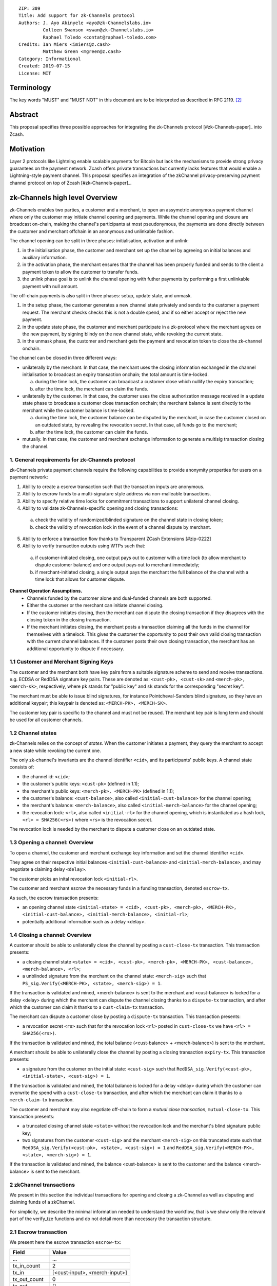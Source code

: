 ::

  ZIP: 309
  Title: Add support for zk-Channels protocol
  Authors: J. Ayo Akinyele <ayo@zk-Channelslabs.io>
           Colleen Swanson <swan@zk-Channelslabs.io>
           Raphael Toledo <contat@raphael-toledo.com>
  Credits: Ian Miers <imiers@z.cash>
           Matthew Green <mgreen@z.cash>
  Category: Informational
  Created: 2019-07-15
  License: MIT


Terminology
===========

The key words "MUST" and "MUST NOT" in this document are to be interpreted as described in RFC 2119. [#RFC2119]_

Abstract
========

This proposal specifies three possible approaches for integrating the zk-Channels protocol [#zk-Channels-paper]_ into Zcash.

Motivation
==========

Layer 2 protocols like Lightning enable scalable payments for Bitcoin but lack the mechanisms to provide strong privacy guarantees on the payment network. Zcash offers private transactions but currently lacks features that would enable a Lightning-style payment channel. This proposal specifies an integration of the zkChannel privacy-preserving payment channel protocol on top of Zcash [#zk-Channels-paper]_.

zk-Channels high level Overview
========================

zk-Channels enables two parties, a customer and a merchant, to open an assymetric anonymous payment channel where only the customer may initiate channel opening and payments. While the channel opening and closure are broadcast on-chain, making the channel's participants at most pseudonymous, the payments are done directly between the customer and merchant offchain in an anonymous and unlinkable fashion.

The channel opening can be split in three phases: initialisation, activation and unlink:

1. in the initialisation phase, the customer and merchant set up the channel by agreeing on initial balances and auxiliary information.
2. in the activation phase, the merchant ensures that the channel has been properly funded and sends to the client a payment token to allow the customer to transfer funds.
3. the unlink phase goal is to unlink the channel opening with futher payments by performing a first unlinkable payment with null amount.

The off-chain payments is also split in three phases: setup, update state, and unmask.

1. in the setup phase, the customer generates a new channel state privately and sends to the customer a payment request. The merchant checks checks this is not a double spend, and if so either accept or reject the new payment.
2. in the update state phase, the customer and merchant participate in a zk-protocol where the merchant agrees on the new payment, by signing blindy on the new channel state, while revoking the current state.
3. in the unmask phase, the customer and merchant gets the payment and revocation token to close the zk-channel onchain.

The channel can be closed in three different ways:

- unilaterally by the merchant. In that case, the merchant uses the closing information exchanged in the channel initialisation to broadcast an expiry transaction onchain; the total amount is time-locked.

  a. during the time lock, the customer can broadcast a customer close which nullify the expiry transaction;
  b. after the time lock, the merchant can claim the funds.

- unilaterally by the customer. In that case, the customer uses the close authorization message received in a update state phase to broadcase a customer close transaction onchain; the merchant balance is sent directly to the merchant while the customer balance is time-locked.

  a. during the time lock, the customer balance can be disputed by the merchant, in case the customer closed on an outdated state, by revealing the revocation secret. In that case, all funds go to the merchant;
  b. after the time lock, the customer can claim the funds.

- mutually. In that case, the customer and merchant exchange information to generate a multisig transaction closing the channel.

1. General requirements for zk-Channels protocol
------------------------------------------------

zk-Channels private payment channels require the following capabilities to provide anonymity properties for users on a payment network:

1. Ability to create a escrow transaction such that the transaction inputs are anonymous.
2. Ability to escrow funds to a multi-signature style address via non-malleable transactions.
3. Ability to specify relative time locks for commitment transactions to support unilateral channel closing.
4. Ability to validate zk-Channels-specific opening and closing transactions:

  a. check the validity of randomized/blinded signature on the channel state in closing token;
  b. check the validity of revocation lock in the event of a channel dispute by merchant.

5. Ability to enforce a transaction flow thanks to Transparent ZCash Extensions [#zip-0222]
6. Ability to verify transaction outputs using WTPs such that:

  a. if customer-initiated closing, one output pays out to customer with a time lock (to allow merchant to dispute customer balance) and one output pays out to merchant immediately;
  b. if merchant-initiated closing, a single output pays the merchant the full balance of the channel with a time lock that allows for customer dispute.

**Channel Operation Assumptions.**
  - Channels funded by the customer alone and dual-funded channels are both supported.
  - Either the customer or the merchant can initiate channel closing.
  - If the customer initiates closing, then the merchant can dispute the closing transaction if they disagrees with the closing token in the closing transaction.
  - If the merchant initiates closing, the merchant posts a transaction claiming all the funds in the channel for themselves with a timelock. This gives the customer the opportunity to post their own valid closing transaction with the current channel balances. If the customer posts their own closing transaction, the merchant has an additional opportunity to dispute if necessary.

1.1 Customer and Merchant Signing Keys
--------------------------------------

The customer and the merchant both have key pairs from a suitable signature scheme to send and receive transactions. e.g. ECDSA or RedDSA signature key pairs. These are denoted as: ``<cust-pk>, <cust-sk>`` and ``<merch-pk>, <merch-sk>``, respectively, where ``pk`` stands for "public key" and ``sk`` stands for the corresponding "secret key".

The merchant must be able to issue blind signatures, for instance Pointcheval-Sanders blind signature, so they have an additional keypair; this keypair is denoted as:
``<MERCH-PK>, <MERCH-SK>``.

The customer key pair is specific to the channel and must not be reused. The merchant key pair is long term and should be used for all customer channels. 

1.2 Channel states
------------------

zk-Channels relies on the concept of *states*. When the customer initiates a payment, they query the merchant to accept a new state while revoking the current one.

The only zk-channel's invariants are the channel identifier ``<cid>``, and its participants' public keys. A channel state consists of:

- the channel id: ``<cid>``;
- the customer's public keys: ``<cust-pk>`` (defined in 1.1);
- the merchant's public keys: ``<merch-pk>, <MERCH-PK>`` (defined in 1.1);
- the customer's balance: ``<cust-balance>``, also called ``<initial-cust-balance>`` for the channel opening;
- the merchant's balance: ``<merch-balance>``, also called ``<initial-merch-balance>`` for the channel opening;
- the revocation lock: ``<rl>``, also called ``<initial-rl>`` for the channel opening, which is instantiated as a hash lock, ``<rl> = SHA256(<rs>)`` where ``<rs>`` is the revocation secret.

The revocation lock is needed by the merchant to dispute a customer close on an outdated state.


1.3 Opening a channel: Overview
-------------------------------
To open a channel, the customer and merchant exchange key information and set the channel identifier ``<cid>``. 

They agree on their respective initial balances ``<initial-cust-balance>`` and ``<initial-merch-balance>``, and may negotiate a claiming delay ``<delay>``.

The customer picks an inital revocation lock ``<initial-rl>``.

The customer and merchant escrow the necessary funds in a funding transaction, denoted ``escrow-tx``.

As such, the escrow transaction presents:

- an opening channel state ``<initial-state> = <cid>, <cust-pk>, <merch-pk>, <MERCH-PK>, <initial-cust-balance>, <initial-merch-balance>, <initial-rl>``;
- potentially additional information such as a delay <delay>.

1.4 Closing a channel: Overview
-------------------------------
A customer should be able to unilaterally close the channel by posting a ``cust-close-tx`` transaction. This transaction presents:

- a closing channel state ``<state> = <cid>, <cust-pk>, <merch-pk>, <MERCH-PK>, <cust-balance>, <merch-balance>, <rl>``;
- a unblinded signature from the merchant on the channel state: ``<merch-sig>`` such that ``PS_sig.Verify(<MERCH-PK>, <state>, <merch-sig>) = 1``.

If the transaction is validated and mined, <merch-balance> is sent to the merchant and <cust-balance> is locked for a delay <delay> during which the merchant can dispute the channel closing thanks to a ``dispute-tx`` transaction, and after which the customer can claim it thanks to a ``cust-claim-tx`` transaction.


The merchant can dispute a customer close by posting a ``dispute-tx`` transaction. This transaction presents:

- a revocation secret ``<rs>`` such that for the revocation lock ``<rl>`` posted in ``cust-close-tx`` we have ``<rl> = SHA256(<rs>)``.

If the transaction is validated and mined, the total balance (<cust-balance> + <merch-balance>) is sent to the merchant.


A merchant should be able to unilaterally close the channel by posting a closing transaction ``expiry-tx``. This transaction presents:

- a signature from the customer on the initial state: ``<cust-sig>`` such that ``RedDSA_sig.Verify(<cust-pk>, <initial-state>, <cust-sig>) = 1``.

If the transaction is validated and mined, the total balance is locked for a delay <delay> during which the customer can overwrite the spend with a ``cust-close-tx`` transaction, and after which the merchant can claim it thanks to a ``merch-claim-tx`` transaction.


The customer and merchant may also negotiate off-chain to form a *mutual close transaction*, ``mutual-close-tx``. This transaction presents:

- a truncated closing channel state ``<state>`` without the revocation lock and the merchant's blind signature public key;
- two signatures from the customer ``<cust-sig>`` and the merchant ``<merch-sig>`` on this truncated state such that ``RedDSA_sig.Verify(<cust-pk>, <state>, <cust-sig>) = 1`` and ``RedDSA_sig.Verify(<MERCH-PK>, <state>, <merch-sig>) = 1``.

If the transaction is validated and mined, the balance <cust-balance> is sent to the customer and the balance <merch-balance> is sent to the merchant.


2 zkChannel transactions
------------------------
We present in this section the individual transactions for opening and closing a zk-Channel as well as disputing and claiming funds of a zkChannel.

For simplicity, we describe the minimal information needed to understand the workflow, that is we show only the relevant part of the verify_tze functions and do not detail more than necessary the transaction structure.

2.1 Escrow transaction
----------------------
We present here the escrow transaction ``escrow-tx``:


============= ==============================
Field         Value
============= ==============================
...           ...
tx_in_count   2
tx_in         [<cust-input>, <merch-input>]
tx_out_count  0
tx_out        []
tze_in_count  0
tze_in        []
tze_out_count 1
tze_out       [<escrow-out>]
lock_time     0
...           ...
============================================

With,
 
- <cust-input> being a transparent address comprising an amount of <initial-cust-balance>.
- <merch-input> being a transparent address comprising an amount of <initial-merch-balance>.
- with <escrow-out> being a tze input:

  - amount = <initial-merch-balance> + <initial-cust-balance>
  - precondition =

    - tze_id = <zk-Channels-tze-id>
    - tze_mode = <escrow-mode>
    - tze_data_payload_len = 2*len(pk) + len(cid) + 32 + 2*64 
    - tze_data_payload = <cid> || <cust-pk> || <merch-pk> || <MERCH-PK> || <initial-rl> || <initial-cust-balance> || <initial-merch-balance>


An escrow transaction can either be spent by a mutual close, merchant expiry or customer close transaction.

2.1 Mutual close
----------------
We present here the mutual close transaction ``mutual-close-tx``:


============= ==============================
Field         Value
============= ==============================
...           ...
tx_in_count   0
tx_in         []
tx_out_count  2
tx_out        [<cust-output>, <merch-output>]
tze_in_count  1
tze_in        [<escrow-in>]
tze_out_count 0
tze_out       []
lock_time     0 // not used
...           ...
============================================


with <escrow-in>:
  - prevout_hash =  <escrow-tx>
  - prevout_in = 0
  - witness =

    - tze_id = <zk-Channels-tze-id>
    - tze_mode = <escrow-mode>
    - tze_data_payload_len = 
    - tze_data_payload = <cid> || <cust-pk> || <merch-pk> || <cust-balance> || <merch-balance> || <cust-sig> || <merch-sig>

We describe here the part of tze_verify function defined on <zk-Channels-tze-id> type and mode <escrow-mode> relative to a mutual close. 


- if mutual-close TODO
  
  - // *Define variables*
  - init-cid || init-cust-pk || init-merch-pk || init-MERCH-PK || init-rl || init-cust-balance || init-merch-balance = precondition
  - cid || cust-pk || merch-pk || cust-balance || merch-balance || cust-sig || merch-sig = witness 
  - msg = cid || merch-balance || cust-balance
  // Verify variables consistency
  - if init-cid != cid:

    - Return False

  - if init-cust-pk != cust-pk:

    - Return False

  - // *Verify signatures*
  
  - if Verify(<cust-pk>, <msg>, <cust-sig>) = 0

  - Return False

  - if Verify(<merch-pk>, <msg>, <merch-sig>) = 0

    - Return False

  - // *Verify transaction correctness*
  - if context.mutual-close.sender != <cust-pk> AND context.mutual-close-tx.sender != <merch-pk>:

    - Return False

  - if <cust-output>.amount != <cust-balance> OR <cust-output>.owner != <pk_C>:

    - Return False

  - if <merch-output>.amount != <merch-balance> OR <merch-output>.owner != <pk_M>:

    - Return False

  - Return True



A.3 Merchant close
------------------

Merchance close transaction <merch-close-tx-id>
...
tx_in_count = 0
tx_in = []
tx_out_count = 0
tx_out =  []
tze_in_count = 1
tze_in =  <escrow-in>
tze_out_count = 1
tze_out =  <merch-close-out>
lock_time =  0
...

with <escrow-in>
- prevout_hash = <escrow-tx-id>
- prevout_in = 0 // there is only 1 tze in this example
- witness =
  - tze_id = <zk-Channels_tze_id>
  - tze_mode = <escrow-mode> // we need to keep the same mode
  - tze_data_payload_len =
  - tze_data_payload = <expiry-signature_C> // potentially adding <delay> if channel specific

with <merch-close-out>
- amount = <merch-balance>_0 + <cust-balance>_0
- precondition =
  - tze_id = <zk-Channels_tze_id>
  - tze_mode = <merch-close-mode>
  - tze_data_payload_len =
  - tze_data_payload = <pk_C> || <pk_M> || <cid> || <rl>_0 || <merch-balance>_0 || <cust-balance>_0 // potentially adding <n_0> for reconciliation

The tze_verify functions works as follows:
- if <merch-close-out>.precondition.mode = <merch-close-mode>
// Standard check (add delay if channel specific)
  - if sender != <pk_M>:
    - Return False
  - <msg> = <pk_C> || <pk_M> || <cid> || <rl>_0 || <merch-balance>_0 || <cust-balance>_0
  - if Verify(<pk_M>, <msg>, <expiry-signature_C>) = 0
    - Return False
  // Check that information is transferred correctly from tze_in to tze_out
  - if <escrow-tx-id>.tze_in[prevout_in].precondition.tze_data_payload[<cid>] != <merch-close-out>.precondition.tze_data_payload[<cid>]:
    - Return False
  - if <escrow-tx-id>.tze_in[prevout_in].precondition.tze_data_payload[<pk_C>] != <merch-close-out>.precondition.tze_data_payload[<pk_C>]:
    - Return False
  - if <escrow-tx-id>.tze_in[prevout_in].precondition.tze_data_payload[<pk_M>] != <merch-close-out>.precondition.tze_data_payload[<pk_M>]:
    - Return False
  - if <escrow-tx-id>.tze_in[prevout_in].precondition.tze_data_payload[<rl>_0] != <merch-close-out>.precondition.tze_data_payload[<rl>_0]:
    - Return False
  - if <escrow-tx-id>.tze_in[prevout_in].precondition.tze_data_payload[<cust-balance>_0] != <merch-close-out>.precondition.tze_data_payload[<cust-balance>_0]:
    - Return False
  - if <escrow-tx-id>.tze_in[prevout_in].precondition.tze_data_payload[<merch-balance>_0] != <merch-close-out>.precondition.tze_data_payload[<merch-balance>_0]:
    - Return False
  - Return True

A.4 Merchant claim

Merchance claim transaction <merch-claim-tx-id>
...
tx_in_count = 0
tx_in = []
tx_out_count = 1
tx_out =  [<merch-claim>]
tze_in_count = 1
tze_in =  <merch-close-in>
tze_out_count = 0
tze_out =  []
lock_time =  0
...

with <merch-close-in>
- prevout_hash = <merch-close-tx-id>
- prevout_in = 0 // there is only 1 tze in this example
- witness =
  - tze_id = <zk-Channels_tze_id>
  - tze_mode = <merch-close-mode> // we need to keep the same mode
  - tze_data_payload_len =
  - tze_data_payload =  <merch-claim-tag> // potentially adding <delay> if channel specific


The tze_verify functions works as follows:
- if <merch-close-in>.witness.tze_data_payload = <merch-claim-tag>
   // Standard check (add delay if channel specific)
  - if sender != <pk_M>:
    - Return False
  - if context.<block-height> < <merch-close-tx-id>.<context>.<block-height> + DELAY // replace with channel specific delay if needs be
    - Return False
  - Return True

A.5 Customer close

  ...
tx_in_count = 0
tx_in = []
tx_out_count = 1
tx_out = <merch-output>
tze_in_count = 1
tze_in = <escrow-in> OR <merch-close-in>
tze_out_count = 1
tze_out = <cust-close-out>
lock_time = 0 // not used
...

with <escrow-in>:
- prevout_hash =  <escrow-tx-id>
- prevout_in = 0 // there is only 1 tze in this example
- witness =
 - tze_id = <zk-Channels_tze_id>
 - tze_mode = <escrow-mode> // we need to keep the same mode
 - tze_data_payload_len = 
 - tze_data_payload =  <signature_M> || <cid> || <rl>_i || <merch-balance>_i || <cust-balance>_i // potentially adding <n_i> for reconciliation

with <merch-close-in>:
- prevout_hash =  <escrow-tx-id>
- prevout_in = 0 // there is only 1 tze in this example
- witness =
  - tze_id = <zk-Channels_tze_id>
  - tze_mode = <merch-close-mode> // we need to keep the same mode
  - tze_data_payload_len =
  - tze_data_payload = <signature_M> || <cid> || <rl>_i || <merch-balance>_i || <cust-balance>_i // potentially adding <n_i> for reconciliation

with <cust-close-out>:
- amount = <cust-balance>_i
- precondition =
 - tze_id = <zk-Channels_tze_id>
 - tze_mode = <cust-close-mode> // change of mode for cust close
 - tze_data_payload_len =  
 - tze_data_payload = <pk_C> || <pk_M> || <cid> || <rl>_i || <cust-balance>_i // potentially adding <n_i> for reconciliation, as well as <delay> if channel specific


The tze_verify functions works as follows:
- if <cust-close-out>.precondition.mode = <cust-close-mode>
  // Standard check (add delay if channel specific)
  - if sender != <pk_C>:
    - Return False
  - <msg> = <pk_C> || <pk_M> || <cid> || <rl>_i || <merch-balance>_i || <cust-balance>_i
  - if Verify(<pk_M>, <msg>, <signature_M>) = 0
    - Return False
  // Check that amounts and receiver are correct
  - if <merch-output>.amount != <merch-balance>_i OR <merch-output>.owner != <pk_M>:
    - Return False
  - if <cust-close-out>.amount != <cust-balance>_i OR <cust-close-out>.owner != <pk_C> OR <rl>_i NOT IN <cust-close-out>.precondition:
    - Return False
  // Check that information is transferred correctly from tze_in to tze_out
  - if <escrow-tx-id>.tze_in[prevout_in].precondition.tze_data_payload[<cid>] != <cust-close-out>.precondition.tze_data_payload[<cid>]:
    - Return False
 - if <escrow-tx-id>.tze_in[prevout_in].precondition.tze_data_payload[<pk_C>] != <cust-close-out>.precondition.tze_data_payload[<pk_C>]:
    - Return False
  - if <escrow-tx-id>.tze_in[prevout_in].precondition.tze_data_payload[<pk_M>] != <cust-close-out>.precondition.tze_data_payload[<pk_M>]:
    - Return False
  - if <escrow-in>.precondition.tze_data_payload[<rl>_i] != <cust-close-out>.precondition.tze_data_payload[<rl>_i]:
    - Return False
  - if <escrow-id>.precondition.tze_data_payload[<cust-balance>_i] != <cust-close-out>.precondition.tze_data_payload[<cust-balance>_i]:
    - Return False
  - Return True

A.6 Customer claim

Customer claim transaction <cust-claim-tx-id>
...
tx_in_count = 0
tx_in = []
tx_out_count = 1
tx_out =  [<cust-claim>]
tze_in_count = 1
tze_in =  <cust-close-in>
tze_out_count = 0
tze_out =  []
lock_time =  0
...


with <cust-close-in>
- prevout_hash = <cust-close-tx-id>
- prevout_in = 0 // there is only 1 tze in this example
- witness =
  - tze_id = <zk-Channels_tze_id>
  - tze_mode = <cust-close-mode> // we need to keep the same mode
  - tze_data_payload_len =
  - tze_data_payload = <cust-claim-tag> // potentially adding <delay> if 
channel specific

The tze_verify functions works as follows:
- if <cust-close-in>.witness.tze_data_payload = <cust-claim-tag>
// Standard check (add delay if channel specific)
  - if sender != <pk_C>:
    - Return False
  - if context.<block-height> < <cust-close-tx-id>.<context>.<block-height> + DELAY // replace with channel specific delay if needs be
    - Return False
  - Return True

A.7 Merchant dispute

Customer claim transaction <cust-claim-tx-id>
...
tx_in_count = 0
tx_in = []
tx_out_count = 1
tx_out =  [<merch-dispute>]
tze_in_count = 1
tze_in =  <cust-close-in>
tze_out_count = 0
tze_out =  []
lock_time =  0
...


with <cust-close-in>
- prevout_hash = <cust-close-tx-id>
- prevout_in = 0 // there is only 1 tze in this example
- witness =
  - tze_id = <zk-Channels_tze_id>
  - tze_mode = <cust-close-mode> // we need to keep the same mode
  - tze_data_payload_len =
  - tze_data_payload =  <merch-dispute-tag> || <rs>_i

The tze_verify functions works as follows:
- if <cust-close-in>.witness.tze_data_payload[0] = <merch-dispute-tag>
  // Standard check (add delay if channel specific)
  - if sender != <pk_M>:
    - Return False
  - if <cust-close-tx-id>.pprecondition.tze_data_payload[prevout_in].<rl>_i != HASH(<cust-close-in>.witness.tze_data_payload.<rs>_i)
    - Return False
  - Return True


B TZE_VERIFY functions:

B.1 Escrow
- if <merch-close-out>.precondition.mode = <merch-close-mode>
   // Standard check (add delay if channel specific)
   - if sender != <pk_M>:
    - Return False
   - <msg> = <pk_C> || <pk_M> || <cid> || <rl>_0 || <merch-balance>_0 || <cust-balance>_0
   - if Verify(<pk_M>, <msg>, <expiry-signature_C>) = 0
    - Return False
   // Check that information is transferred correctly from tze_in to tze_out
   - if <escrow-tx-id>.tze_in[prevout_in].precondition.tze_data_payload[<cid>] != <merch-close-out>.precondition.tze_data_payload[<cid>]:
    - Return False
   - if <escrow-tx-id>.tze_in[prevout_in].precondition.tze_data_payload[<pk_C>] != <merch-close-out>.precondition.tze_data_payload[<pk_C>]:
    - Return False
   - if <escrow-tx-id>.tze_in[prevout_in].precondition.tze_data_payload[<pk_M>] != <merch-close-out>.precondition.tze_data_payload[<pk_M>]:
    - Return False
   - if <escrow-tx-id>.tze_in[prevout_in].precondition.tze_data_payload[<rl>_0] != <merch-close-out>.precondition.tze_data_payload[<rl>_0]:
    - Return False
   - if <escrow-tx-id>.tze_in[prevout_in].precondition.tze_data_payload[<cust-balance>_0] != <merch-close-out>.precondition.tze_data_payload[<cust-balance>_0]:
    - Return False
   - if <escrow-tx-id>.tze_in[prevout_in].precondition.tze_data_payload[<merch-balance>_0] != <merch-close-out>.precondition.tze_data_payload[<merch-balance>_0]:
    - Return False
  - Return True
- if <cust-close-out>.precondition.mode = <cust-close-mode>
   // Standard check (add delay if channel specific)
   - if sender != <pk_C>:
    - Return False
   - <msg> = <pk_C> || <pk_M> || <cid> || <rl>_i || <merch-balance>_i || <cust-balance>_i
   - if Verify(<pk_M>, <msg>, <signature_M>) = 0
    - Return False
   // Check that amounts and receiver are correct
   - if <merch-output>.amount != <merch-balance>_i OR <merch-output>.owner != <pk_M>:
    - Return False
   - if <cust-close-out>.amount != <cust-balance>_i OR <cust-close-out>.owner != <pk_C> OR <rl>_i NOT IN <cust-close-out>.precondition:
    - Return False
   // Check that information is transferred correctly from tze_in to tze_out
   - if <escrow-tx-id>.tze_in[prevout_in].precondition.tze_data_payload[<cid>] != <cust-close-out>.precondition.tze_data_payload[<cid>]:
    - Return False
   - if <escrow-tx-id>.tze_in[prevout_in].precondition.tze_data_payload[<pk_C>] != <cust-close-out>.precondition.tze_data_payload[<pk_C>]:
    - Return False
   - if <escrow-tx-id>.tze_in[prevout_in].precondition.tze_data_payload[<pk_M>] != <cust-close-out>.precondition.tze_data_payload[<pk_M>]:
    - Return False
   - if <escrow-in>.precondition.tze_data_payload[<rl>_i] != <cust-close-out>.precondition.tze_data_payload[<rl>_i]:
    - Return False
   - if <escrow-id>.precondition.tze_data_payload[<cust-balance>_i] != <cust-close-out>.precondition.tze_data_payload[<cust-balance>_i]:
    - Return False
  - Return True
- if witness[0] = <mutual-close-tag>
  - <msg> = <pk_C> || <pk_M> || <cid> || <rl>_0 || <merch-balance>_0 || <cust-balance>_0 || <merch-balance>_m || <cust-balance>_m
  - if Verify(<pk_C>, <msg>, <signature_C>) = 0
   - Return False
  - if Verify(<pk_M>, <msg>, <signature_M>) = 0
   - Return False
  - if <merch-output>.amount != <merch-balance>_m OR <merch-output>.owner != <pk_M>:
   - Return False
  - if <cust-output>.amount != <cust-balance>_m  OR <cust-output>.owner != <pk_C>:
   - Return False
  - Return True
- Return False


B.2 Customer close
- if <cust-close-in>.witness.tze_data_payload = <cust-claim-tag>
   // Standard check (add delay if channel specific)
   - if sender != <pk_C>:
    - Return False
   - if context.<block-height> < <cust-close-tx-id>.<context>.<block-height>   DELAY // replace with channel specific delay if needs be
    - Return False
   - Return True
- if <cust-close-in>.witness.tze_data_payload[0] = <merch-dispute-tag>
   // Standard check (add delay if channel specific)
   - if sender != <pk_M>:
    - Return False
   - if <cust-close-tx-id>.pprecondition.tze_data_payload[prevout_in].<rl>_i != HASH(<cust-close-in>.witness.tze_data_payload.<rs>_i)
    - Return False
   - Return True
- Return False


B.3 Merchant close
- if <merch-close-in>.witness.tze_data_payload = <merch-claim-tag>
   // Standard check (add delay if channel specific)
   - if sender != <pk_M>:
    - Return False
   - if context.<block-height> < <merch-close-tx-id>.<context>.<block-height>   DELAY // replace with channel specific delay if needs be
    - Return False
   - Return True
- if <cust-close-out>.precondition.mode = <cust-close-mode>
   // Standard check (add delay if channel specific)
   - if sender != <pk_C>:
    - Return False
   - <msg> = <pk_C> || <pk_M> || <cid> || <rl>_i || <merch-balance>_i || <cust-balance>_i
   - if Verify(<pk_M>, <msg>, <signature_M>) = 0
    - Return False
   // Check that amounts and receiver are correct
   - if <merch-output>.amount != <merch-balance>_i OR <merch-output>.owner != <pk_M>:
    - Return False
   - if <cust-close-out>.amount != <cust-balance>_i OR <cust-close-out>.owner != <pk_C> OR <rl>_i NOT IN <cust-close-out>.precondition:
    - Return False
   // Check that information is transferred correctly from tze_in to tze_out
   - if <escrow-tx-id>.tze_in[prevout_in].precondition.tze_data_payload[<cid>] != <cust-close-out>.precondition.tze_data_payload[<cid>]:
    - Return False
   - if <escrow-tx-id>.tze_in[prevout_in].precondition.tze_data_payload[<pk_C>] != <cust-close-out>.precondition.tze_data_payload[<pk_C>]:
    - Return False
   - if <escrow-tx-id>.tze_in[prevout_in].precondition.tze_data_payload[<pk_M>] != <cust-close-out>.precondition.tze_data_payload[<pk_M>]:
    - Return False
   - if <escrow-in>.precondition.tze_data_payload[<rl>_i] != <cust-close-out>.precondition.tze_data_payload[<rl>_i]:
    - Return False
   - if <escrow-id>.precondition.tze_data_payload[<cust-balance>_i] != <cust-close-out>.precondition.tze_data_payload[<cust-balance>_i]:
    - Return False
   - Return True

.. [#BoltWTP] _`Bolt WTP implementation for Zcash <https://github.com/boltlabs-inc/librustzcash>`

References
==========

.. [#RFC2119] `Key words for use in RFCs to Indicate Requirement Levels <https://tools.ietf.org/html/rfc2119>`_
.. [#bolt-paper]  `Bolt: Anonymous Payment Channels for Decentralized Currencies <https://eprint.iacr.org/2016/701>`_
.. [#zip-0222]  `ZIP 222: Transparent Zcash Extensions (Draft) <https://github.com/zcash/zips/pull/248>`_